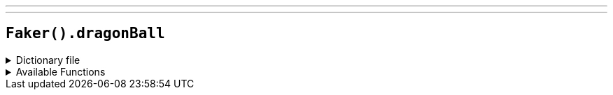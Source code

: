 ---
---

== `Faker().dragonBall`

.Dictionary file
[%collapsible]
====
[source,yaml]
----
{% snippet 'provider_dragon_ball' %}
----
====

.Available Functions
[%collapsible]
====
[source,kotlin]
----
Faker().dragonBall.characters() // => Goku
----
====
